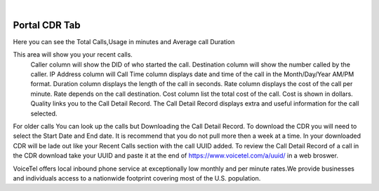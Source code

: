 
.. image:: images/logo.png
        :width: 130pt
        :align: center
        :height: 130pt

|


Portal CDR Tab
=========================



.. image:: _static/images/Portal/PortalCDRAnalytics.PNG
        :align: center
		
Here you can see the Total Calls,Usage in minutes and Average call Duration

.. image:: _static/images/Portal/PortalCDRRecentCalls.PNG
        :align: center

This area will show you your recent calls.
			Caller column will show the DID of who started the call.
			Destination column will show the number called by the caller.
			IP Address column will 
			Call Time column displays date and time of the call in the Month/Day/Year AM/PM format.
			Duration column displays the length of the call in seconds.
			Rate column displays the cost of the call per minute. Rate depends on the call destination.
			Cost column list the total cost of the call. Cost is shown in dollars.	
			Quality links you to the Call Detail Record. The Call Detail Record displays extra and useful information for the call selected.
			
			
			
.. image:: _static/images/Portal/PortalCDRDownload.png
        :align: center

For older calls You can look up the calls but Downloading the Call Detail Record. To download the CDR you will need to select the Start Date and End date. 
It is recommend that you do not pull more then a week at a time. In your downloaded CDR will be lade out like your Recent Calls section with the call UUID added.
To review the Call Detail Record of a call in the CDR download take your UUID and paste it at the end of https://www.voicetel.com/a/uuid/ in a web broswer.
		
		
VoiceTel offers local inbound phone service at exceptionally low monthly and per minute rates.We provide businesses and individuals access to a nationwide footprint covering most of the U.S. population.


